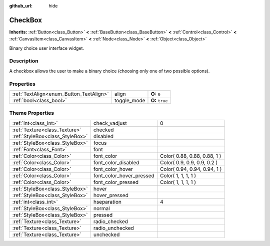 :github_url: hide

.. Generated automatically by doc/tools/makerst.py in Godot's source tree.
.. DO NOT EDIT THIS FILE, but the CheckBox.xml source instead.
.. The source is found in doc/classes or modules/<name>/doc_classes.

.. _class_CheckBox:

CheckBox
========

**Inherits:** :ref:`Button<class_Button>` **<** :ref:`BaseButton<class_BaseButton>` **<** :ref:`Control<class_Control>` **<** :ref:`CanvasItem<class_CanvasItem>` **<** :ref:`Node<class_Node>` **<** :ref:`Object<class_Object>`

Binary choice user interface widget.

Description
-----------

A checkbox allows the user to make a binary choice (choosing only one of two possible options).

Properties
----------

+-----------------------------------------+-------------+-----------------+
| :ref:`TextAlign<enum_Button_TextAlign>` | align       | **O:** ``0``    |
+-----------------------------------------+-------------+-----------------+
| :ref:`bool<class_bool>`                 | toggle_mode | **O:** ``true`` |
+-----------------------------------------+-------------+-----------------+

Theme Properties
----------------

+---------------------------------+--------------------------+------------------------------+
| :ref:`int<class_int>`           | check_vadjust            | 0                            |
+---------------------------------+--------------------------+------------------------------+
| :ref:`Texture<class_Texture>`   | checked                  |                              |
+---------------------------------+--------------------------+------------------------------+
| :ref:`StyleBox<class_StyleBox>` | disabled                 |                              |
+---------------------------------+--------------------------+------------------------------+
| :ref:`StyleBox<class_StyleBox>` | focus                    |                              |
+---------------------------------+--------------------------+------------------------------+
| :ref:`Font<class_Font>`         | font                     |                              |
+---------------------------------+--------------------------+------------------------------+
| :ref:`Color<class_Color>`       | font_color               | Color( 0.88, 0.88, 0.88, 1 ) |
+---------------------------------+--------------------------+------------------------------+
| :ref:`Color<class_Color>`       | font_color_disabled      | Color( 0.9, 0.9, 0.9, 0.2 )  |
+---------------------------------+--------------------------+------------------------------+
| :ref:`Color<class_Color>`       | font_color_hover         | Color( 0.94, 0.94, 0.94, 1 ) |
+---------------------------------+--------------------------+------------------------------+
| :ref:`Color<class_Color>`       | font_color_hover_pressed | Color( 1, 1, 1, 1 )          |
+---------------------------------+--------------------------+------------------------------+
| :ref:`Color<class_Color>`       | font_color_pressed       | Color( 1, 1, 1, 1 )          |
+---------------------------------+--------------------------+------------------------------+
| :ref:`StyleBox<class_StyleBox>` | hover                    |                              |
+---------------------------------+--------------------------+------------------------------+
| :ref:`StyleBox<class_StyleBox>` | hover_pressed            |                              |
+---------------------------------+--------------------------+------------------------------+
| :ref:`int<class_int>`           | hseparation              | 4                            |
+---------------------------------+--------------------------+------------------------------+
| :ref:`StyleBox<class_StyleBox>` | normal                   |                              |
+---------------------------------+--------------------------+------------------------------+
| :ref:`StyleBox<class_StyleBox>` | pressed                  |                              |
+---------------------------------+--------------------------+------------------------------+
| :ref:`Texture<class_Texture>`   | radio_checked            |                              |
+---------------------------------+--------------------------+------------------------------+
| :ref:`Texture<class_Texture>`   | radio_unchecked          |                              |
+---------------------------------+--------------------------+------------------------------+
| :ref:`Texture<class_Texture>`   | unchecked                |                              |
+---------------------------------+--------------------------+------------------------------+


